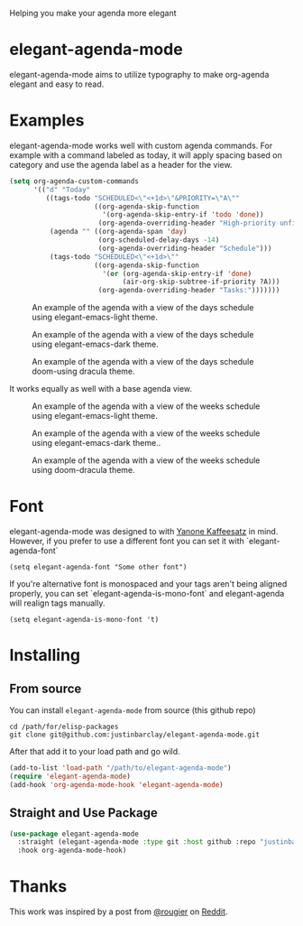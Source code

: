 [[https://melpa.org/#/elegant-agenda-mode][file:https://melpa.org/packages/elegant-agenda-mode-badge.svg]]

Helping you make your agenda more elegant
* elegant-agenda-mode
elegant-agenda-mode aims to utilize typography to make org-agenda elegant and easy to read.
* Examples
elegant-agenda-mode works well with custom agenda commands. For example with a command labeled as today, it will apply spacing based on category and use the agenda label as a header for the view.
#+begin_src emacs-lisp
  (setq org-agenda-custom-commands
        '(("d" "Today"
           ((tags-todo "SCHEDULED<\"<+1d>\"&PRIORITY=\"A\""
                       ((org-agenda-skip-function
                         '(org-agenda-skip-entry-if 'todo 'done))
                        (org-agenda-overriding-header "High-priority unfinished tasks:")))
            (agenda "" ((org-agenda-span 'day)
                        (org-scheduled-delay-days -14)
                        (org-agenda-overriding-header "Schedule")))
            (tags-todo "SCHEDULED<\"<+1d>\""
                       ((org-agenda-skip-function
                         '(or (org-agenda-skip-entry-if 'done)
                              (air-org-skip-subtree-if-priority ?A)))
                        (org-agenda-overriding-header "Tasks:")))))))
#+end_src

#+CAPTION: An example of the agenda with a view of the days schedule using elegant-emacs-light theme.
#+NAME:   fig:today
[[./images/today-elegant-light.svg]]

#+CAPTION: An example of the agenda with a view of the days schedule using elegant-emacs-dark theme.
#+NAME:   fig:today
[[./images/today-elegant-dark.svg]]

#+CAPTION: An example of the agenda with a view of the days schedule doom-using dracula theme.
#+NAME:   fig:today
[[./images/today-dracula.svg]]

It works equally as well with a base agenda view.
#+CAPTION: An example of the agenda with a view of the weeks schedule using elegant-emacs-light theme.
#+NAME:   fig:week-example
[[./images/week-elegant-light.svg]]

#+CAPTION: An example of the agenda with a view of the weeks schedule using elegant-emacs-dark theme..
#+NAME:   fig:week-example
[[./images/week-elegant-dark.svg]]

#+CAPTION: An example of the agenda with a view of the weeks schedule using doom-dracula theme.
#+NAME:   fig:week-example
[[./images/week-dracula.svg]]
* Font
elegant-agenda-mode was designed to with [[https://fonts.google.com/specimen/Yanone+Kaffeesatz][Yanone Kaffeesatz]] in mind. However, if you prefer to use a different font you can set it with `elegant-agenda-font`
#+begin_src elisp
  (setq elegant-agenda-font "Some other font")
#+end_src

If you're alternative font is monospaced and your tags aren't being aligned properly, you can set `elegant-agenda-is-mono-font` and elegant-agenda will realign tags manually.
#+begin_src elisp
  (setq elegant-agenda-is-mono-font 't)
#+end_src

* Installing
** From source
You can install ~elegant-agenda-mode~ from source (this github repo)
#+BEGIN_SRC shell
  cd /path/for/elisp-packages
  git clone git@github.com:justinbarclay/elegant-agenda-mode.git
#+END_SRC

After that add it to your load path and go wild.
#+BEGIN_SRC emacs-lisp
  (add-to-list 'load-path "/path/to/elegant-agenda-mode")
  (require 'elegant-agenda-mode)
  (add-hook 'org-agenda-mode-hook 'elegant-agenda-mode)
#+END_SRC

** Straight and Use Package
#+BEGIN_SRC emacs-lisp
  (use-package elegant-agenda-mode
    :straight (elegant-agenda-mode :type git :host github :repo "justinbarclay/elegant-agenda-mode")
    :hook org-agenda-mode-hook) 
#+END_SRC


* Thanks
This work was inspired by a post from [[https://github.com/rougier][@rougier]] on [[https://reddit.com/r/emacs/comments/i1wfnc/one_day_in_one_frame_mockup/][Reddit]].
